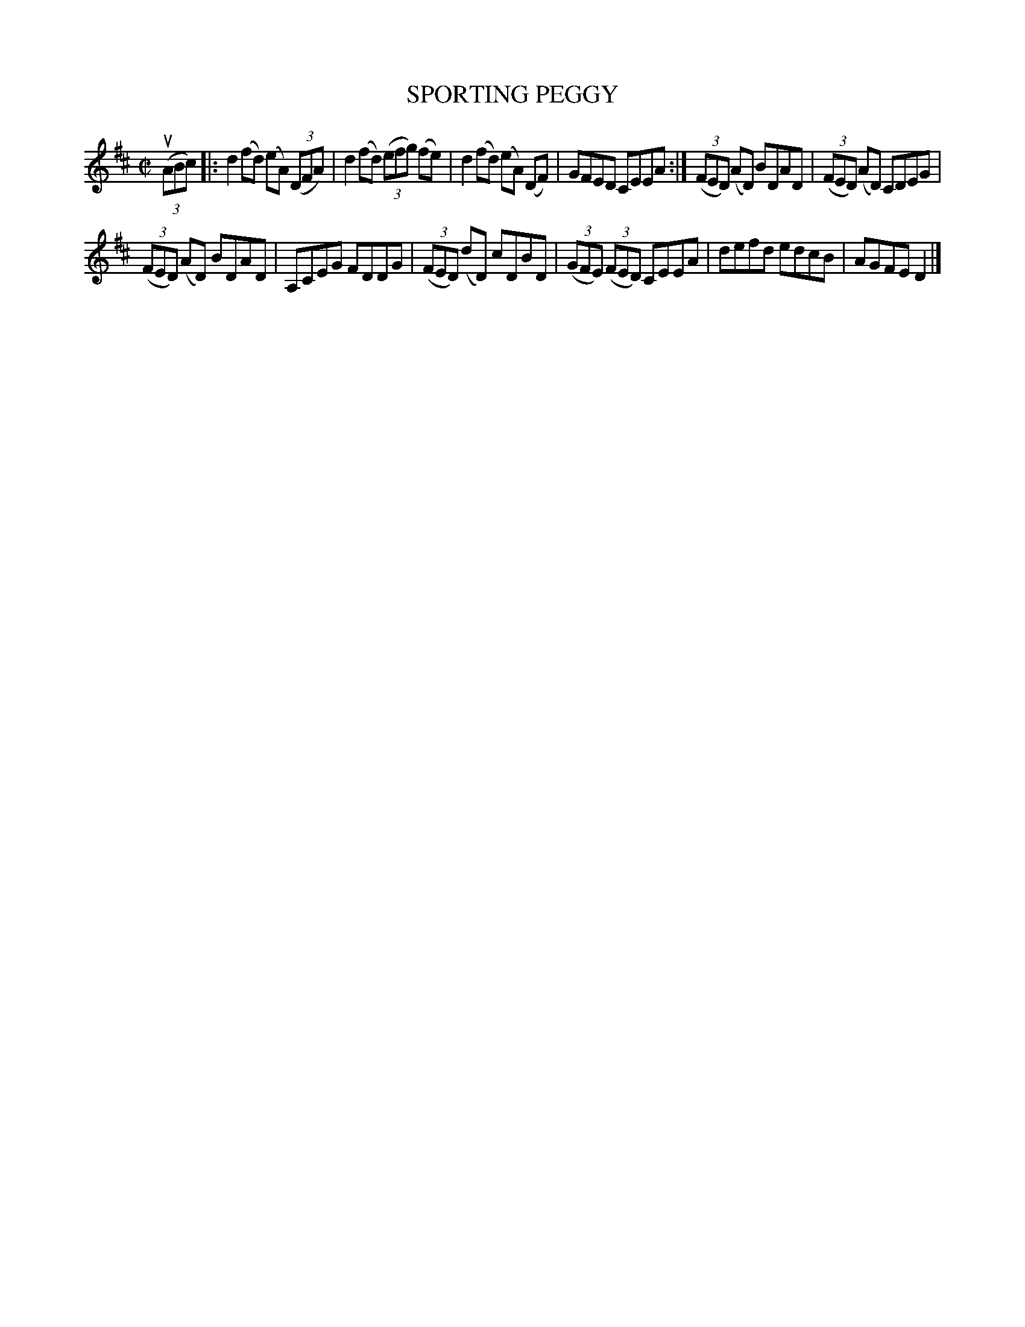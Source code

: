 X: 4065
T: SPORTING PEGGY
R: Reel.
%R: reel
B: James Kerr "Merry Melodies" v.4 p.10 #65
Z: 2016 John Chambers <jc:trillian.mit.edu>
M: C|
L: 1/8
K: D
(3(uABc) |:\
d2 (fd) (eA) (3(DFA) | d2 (fd) (3(efg) (fe) |\
d2 (fd) (eA) (DF) | GFED CEEA :|\
(3(FED) (AD) BDAD | (3(FED) (AD) CDEG |
(3(FED) (AD) BDAD | A,CEG FDDG |\
(3(FED) (dD) cDBD | (3(GFE) (3(FED) CEEA |\
defd edcB | AGFE D2 |]
